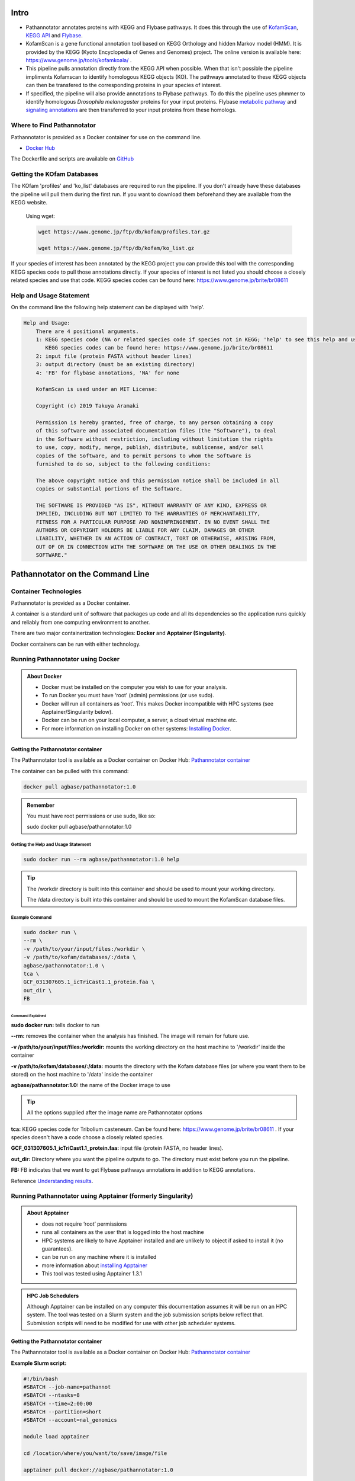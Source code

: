 ==========
**Intro**
==========
- Pathannotator annotates proteins with KEGG and Flybase pathways. It does this through the use of `KofamScan <https://github.com/takaram/kofam_scan>`_, `KEGG API <https://www.kegg.jp/kegg/rest/keggapi.html>`_ and `Flybase <https://flybase.org/>`_.
- KofamScan is a gene functional annotation tool based on KEGG Orthology and hidden Markov model (HMM). It is provided by the KEGG (Kyoto Encyclopedia of Genes and Genomes) project. The online version is available here: https://www.genome.jp/tools/kofamkoala/ .
- This pipeline pulls annotation directly from the KEGG API when possible. When that isn't possible the pipeline impliments Kofamscan to identify homologous KEGG objects (KO). The pathways annotated to these KEGG objects can then be transfered to the corresponding proteins in your species of interest.
- If specified, the pipeline will also provide annotations to Flybase pathways. To do this the pipeline uses phmmer to identify homologous *Drosophila melanogaster* proteins for your input proteins. Flybase `metabolic pathway <http://ftp.flybase.org/releases/FB2024_06/precomputed_files/genes/metabolic_pathway_group_data_fb_2024_06.tsv.gz>`_ and `signaling annotations <http://ftp.flybase.org/releases/FB2024_06/precomputed_files/genes/signaling_pathway_group_data_fb_2024_06.tsv.gz>`_ are then transferred to your input proteins from these homologs.


**Where to Find Pathannotator**
=========================================

Pathannotator is provided as a Docker container for use on the command line.


- `Docker Hub <https://hub.docker.com/r/agbase/pathannotator>`_

The Dockerfile and scripts are available on `GitHub <https://github.com/AgBase/pathannotator>`_


**Getting the KOfam Databases**
===============================

The KOfam 'profiles' and 'ko_list' databases are required to run the pipeline. If you don't already have these databases the pipeline will pull them during the first run.
If you want to download them beforehand they are available from the KEGG website.

    Using wget:

    .. code-block:: bash

        wget https://www.genome.jp/ftp/db/kofam/profiles.tar.gz

        wget https://www.genome.jp/ftp/db/kofam/ko_list.gz

If your species of interest has been annotated by the KEGG project you can provide this tool with the corresponding KEGG species code to pull those annotations directly. If your species of interest is not listed you should choose a closely related species and use that code.
KEGG species codes can be found here: https://www.genome.jp/brite/br08611


**Help and Usage Statement**
============================
On the command line the following help statement can be displayed with 'help'.

.. code-block:: none

    Help and Usage:
        There are 4 positional arguments.
        1: KEGG species code (NA or related species code if species not in KEGG; 'help' to see this help and usage statement)
           KEGG species codes can be found here: https://www.genome.jp/brite/br08611
        2: input file (protein FASTA without header lines)
        3: output directory (must be an existing directory)
        4: 'FB' for flybase annotations, 'NA' for none

        KofamScan is used under an MIT License:

        Copyright (c) 2019 Takuya Aramaki

        Permission is hereby granted, free of charge, to any person obtaining a copy
        of this software and associated documentation files (the "Software"), to deal
        in the Software without restriction, including without limitation the rights
        to use, copy, modify, merge, publish, distribute, sublicense, and/or sell
        copies of the Software, and to permit persons to whom the Software is
        furnished to do so, subject to the following conditions:

        The above copyright notice and this permission notice shall be included in all
        copies or substantial portions of the Software.

        THE SOFTWARE IS PROVIDED "AS IS", WITHOUT WARRANTY OF ANY KIND, EXPRESS OR
        IMPLIED, INCLUDING BUT NOT LIMITED TO THE WARRANTIES OF MERCHANTABILITY,
        FITNESS FOR A PARTICULAR PURPOSE AND NONINFRINGEMENT. IN NO EVENT SHALL THE
        AUTHORS OR COPYRIGHT HOLDERS BE LIABLE FOR ANY CLAIM, DAMAGES OR OTHER
        LIABILITY, WHETHER IN AN ACTION OF CONTRACT, TORT OR OTHERWISE, ARISING FROM,
        OUT OF OR IN CONNECTION WITH THE SOFTWARE OR THE USE OR OTHER DEALINGS IN THE
        SOFTWARE."

======================================
**Pathannotator on the Command Line**
======================================

**Container Technologies**
===========================
Pathannotator is provided as a Docker container.

A container is a standard unit of software that packages up code and all its dependencies so the application runs quickly and reliably from one computing environment to another.

There are two major containerization technologies: **Docker** and **Apptainer (Singularity)**.

Docker containers can be run with either technology.

**Running Pathannotator using Docker**
==================================
.. admonition:: About Docker

    - Docker must be installed on the computer you wish to use for your analysis.
    - To run Docker you must have ‘root’ (admin) permissions (or use sudo).
    - Docker will run all containers as ‘root’. This makes Docker incompatible with HPC systems (see Apptainer/Singularity below).
    - Docker can be run on your local computer, a server, a cloud virtual machine etc. 
    - For more information on installing Docker on other systems:  `Installing Docker <https://docs.docker.com/engine/install/>`_.


**Getting the Pathannotator container**
------------------------------------
The Pathannotator tool is available as a Docker container on Docker Hub:
`Pathannotator container <https://hub.docker.com/r/agbase/pathannotator>`_

The container can be pulled with this command:

.. code-block:: bash

    docker pull agbase/pathannotator:1.0

.. admonition:: Remember

    You must have root permissions or use sudo, like so:

    sudo docker pull agbase/pathannotator:1.0




**Getting the Help and Usage Statement**
^^^^^^^^^^^^^^^^^^^^^^^^^^^^^^^^^^^^^^^^

.. code-block:: bash

    sudo docker run --rm agbase/pathannotator:1.0 help


.. tip::

    The /workdir directory is built into this container and should be used to mount your working directory.

    The /data directory is built into this container and should be used to mount the KofamScan database files.


**Example Command**
^^^^^^^^^^^^^^^^^^^^^^^^^^^^

.. code-block:: bash

    sudo docker run \
    --rm \
    -v /path/to/your/input/files:/workdir \
    -v /path/to/kofam/databases/:/data \
    agbase/pathannotator:1.0 \
    tca \
    GCF_031307605.1_icTriCast1.1_protein.faa \
    out_dir \
    FB

**Command Explained**
""""""""""""""""""""""

**sudo docker run:** tells docker to run

**--rm:** removes the container when the analysis has finished. The image will remain for future use.

**-v /path/to/your/input/files:/workdir:** mounts the working directory on the host machine to '/workdir' inside the container

**-v /path/to/kofam/databases/:/data:** mounts the directory with the Kofam database files (or where you want them to be stored) on the host machine to '/data' inside the container

**agbase/pathannotator:1.0:** the name of the Docker image to use

.. tip::

    All the options supplied after the image name are Pathannotator options

**tca:** KEGG species code for Tribolium casteneum. Can be found here: https://www.genome.jp/brite/br08611 . If your species doesn't have a code choose a closely related species.

**GCF_031307605.1_icTriCast1.1_protein.faa:** input file (protein FASTA, no header lines).

**out_dir:** Directory where you want the pipeline outputs to go. The directory must exist before you run the pipeline.

**FB:** FB indicates that we want to get Flybase pathways annotations in addition to KEGG annotations.

Reference `Understanding results`_.


**Running Pathannotator using Apptainer (formerly Singularity)**
============================================================
.. admonition:: About Apptainer

    - does not require ‘root’ permissions
    - runs all containers as the user that is logged into the host machine
    - HPC systems are likely to have Apptainer installed and are unlikely to object if asked to install it (no guarantees).
    - can be run on any machine where it is installed
    - more information about `installing Apptainer <https://apptainer.org/docs-legacy>`_
    - This tool was tested using Apptainer 1.3.1

.. admonition:: HPC Job Schedulers

    Although Apptainer can be installed on any computer this documentation assumes it will be run on an HPC system. The tool was tested on a Slurm system and the job submission scripts below reflect that. Submission scripts will need to be modified for use with other job scheduler systems.

**Getting the Pathannotator container**
------------------------------------
The Pathannotator tool is available as a Docker container on Docker Hub:
`Pathannotator container <https://hub.docker.com/r/agbase/Pathannotator>`_

**Example Slurm script:**

.. code-block:: bash

    #!/bin/bash
    #SBATCH --job-name=pathannot
    #SBATCH --ntasks=8
    #SBATCH --time=2:00:00
    #SBATCH --partition=short
    #SBATCH --account=nal_genomics

    module load apptainer

    cd /location/where/you/want/to/save/image/file

    apptainer pull docker://agbase/pathannotator:1.0


**Running Pathannotator with Data**
--------------------------------

.. tip::

    There /workdir directory is built into this container and should be used to mount your local working directory.

    There /data directory is built into this container and should be used to mount the KOfam database files.

**Example Slurm Script**
^^^^^^^^^^^^^^^^^^^^^^^^

.. code-block:: bash

    #!/bin/bash
    #SBATCH --job-name=pathannot
    #SBATCH --ntasks=8
    #SBATCH --time=2:00:00
    #SBATCH --partition=short
    #SBATCH --account=nal_genomics

    module load apptainer

    cd /directory/you/want/to/work/in

    singularity run \
    -B /directory/you/want/to/work/in:/workdir \
    -B /directory/with/kofam/database/files:/data \
    /path/with/image/file/pathannotator_1.0.sif \
    tca \
    GCF_031307605.1_icTriCast1.1_protein.faa \
    out_dir \
    FB



**Command Explained**
"""""""""""""""""""""

**apptainer run:** tells Apptainer to run

**-B /directory/you/want/to/work/in:/workdir:** mounts the working directory on the host machine to '/workdir' in the container

**-B /directory/with/kofam/database/files:/data:** mounts the directory with the kofam database file (or where you want them stored) on the host machine to '/data' in the container

**/path/with/image/file/pathannotator_1.0.sif:** the name of the Apptainer image to use

.. tip::

    All the options supplied after the image name are Pathannotator options

**tca:** KEGG species code for Tribolium casteneum. Can be found here: https://www.genome.jp/brite/br08611 . If you species doesn't have a code choose a closely related species.

**GCF_031307605.1_icTriCast1.1_protein.faa:** input file (protein FASTA, no header lines)

**out_dir:** Directory where you want the outputs of the pipeline to be stored. The directory must exist before you run the pipeline.

**FB:** FB indicates that you want Flybase pathways annotations in addition to KEGG annotations

Reference `Understanding results`_.

.. _Understanding results:

**Understanding Your Results**
==============================

The output files you can expect will differ depending on the circumstances of your run. If you are using the KEGG code for your species of interest and your FASTA protein identifiers are NCBI protein IDs then your annotations will be pulled directly from the KEGG API. In other circumstances (detailed below) KofamScan will be run to identify homologs and transfer annotations to your species of interest. Under all circumstances you may specify whether or not you want to receive Flybase pathways annotations as well.


**Same-species KEGG code and NCBI RefSeq protein IDs**
------------------------------------------------------

**Expected output files:**
^^^^^^^^^^^^^^^^^^^^^^^^^^
- **tca_KEGG_species.tsv:** These are KEGG's annotations of the NCBI-RefSeq proteins to the species-specific KEGG pathways. The filename will begin with the KEGG species code. The pathway identifiers will begin the KEGG species code. Note that for species-specific pathways, KEGG internally filters associations between the KO (KEGG Orthology) accession and the reference pathway. 

    +-------------------+--------------------+----------------------+----------------------+----------------------------------------------------------------------+
    |KEGG_genes_ID      |Input_protein_ID    |KEGG_KO               |KEGG_tca_pathway      | KEGG_tca_pathway_name                                                |
    +-------------------+--------------------+----------------------+----------------------+----------------------------------------------------------------------+
    |100141520          |XP_001813251        |K01540                |tca04820              |Cytoskeleton in muscle cells - Tribolium castaneum (red flour beetle) |
    +-------------------+--------------------+----------------------+----------------------+----------------------------------------------------------------------+
    |100141523          |XP_001812480        |K02268                |tca00190              |Oxidative phosphorylation - Tribolium castaneum (red flour beetle)    |
    +-------------------+--------------------+----------------------+----------------------+----------------------------------------------------------------------+
    |100141526          |XP_008195997        |K04676                |tca04350              |TGF-beta signaling pathway - Tribolium castaneum (red flour beetle)   |
    +-------------------+--------------------+----------------------+----------------------+----------------------------------------------------------------------+



- **tca_KEGG_ref.tsv:** These are KEGG's annotations to the KEGG reference pathways. The pathway identifiers will begin with 'map'. You should expect more pathway annotations per protein than for the species-specific pathway.

    +----------------+-------------------+-----------+---------------------+-------------------------------------------+
    |KEGG_genes_ID   |  Input_protein_ID |  KEGG_KO  |   KEGG_ref_pathway  |    KEGG_ref_pathway_name                  |
    +----------------+-------------------+-----------+---------------------+-------------------------------------------+
    |100141516       |  XP_015835225     |  K26207   |  map04024           |    cAMP signaling pathway                 |
    +----------------+-------------------+-----------+---------------------+-------------------------------------------+
    |100141516       |  XP_015835225     |  K26207   |  map04261           |    Adrenergic signaling in cardiomyocytes |
    +----------------+-------------------+-----------+---------------------+-------------------------------------------+
    |100141520       |  XP_001813251     |  K01540   |  map04022           |    cGMP-PKG signaling pathway             |
    +----------------+-------------------+-----------+---------------------+-------------------------------------------+



- **HMM_flybase.tsv:** If you used the 'FB' option for Flybase pathways annotations you will get this output.

    +-----------------+-----------------+-------------------+-------------------+-------------------------------------------------------+
    | KEGG_genes_ID   |Input_protein_ID |Flybase_protein_ID |Flybase_pathway_ID |Flybase_pathway_name                                   |
    +-----------------+-----------------+-------------------+-------------------+-------------------------------------------------------+
    | CG9885          |NP_001034540.1   |FBpp0077451        |FBgg0001085        |BMP Signaling Pathway Core Components                  |
    +-----------------+-----------------+-------------------+-------------------+-------------------------------------------------------+
    |CG10002          |NP_001034503.2   |FBpp0084690        |FBgg0000904        |Insulin-like Receptor Signaling Pathway Core Components|
    +-----------------+-----------------+-------------------+-------------------+-------------------------------------------------------+
    |CG2666           |NP_001034492.1   |FBpp0078442        |FBgg0002045        |CHITIN BIOSYNTHESIS                                    |
    +-----------------+-----------------+-------------------+-------------------+-------------------------------------------------------+



- **dme_flybase.tsv:** This is an alternative to 'HMM_flybase.tsv' if you used the 'FB' option for Flybase pathways annotations AND your species code was 'dme' (Drosophila melanogaster).

    +--------------------+-------------------------+----------------+----------------------------+-----------------------------------------+
    |KEGG_genes_ID       |Input_protein_ID         |KEGG_KO         |Flybase_pathway_ID          |Flybase_pathway_name                     |
    +--------------------+-------------------------+----------------+----------------------------+-----------------------------------------
    |CG34403             |NP_001034490             |K04491          |FBgg0000890                 |Wnt-TCF Signaling Pathway Core Components|
    +--------------------+-------------------------+----------------+----------------------------+-----------------------------------------+
    |CG2666              |NP_001034491             |K00698          |FBgg0002045                 |CHITIN BIOSYNTHESIS                      |
    +--------------------+-------------------------+----------------+----------------------------+-----------------------------------------+
    |CG7464              |NP_001034491             |K00698          |FBgg0002045                 |CHITIN BIOSYNTHESIS                      |
    +--------------------+-------------------------+----------------+----------------------------+-----------------------------------------+


**KEGG code for a related species**
-----------------------------------

**Expected output files:**
^^^^^^^^^^^^^^^^^^^^^^^^^^^

- **kofam_result_full.txt:** This is the full output from KofamScan. It has not yet been filtered and pathways annotations have not yet been identified.

    +-------------------+-----------------+-----------------+---------------------+---------------------+-------------------+
    |# gene name        |   KO            |thrshld          |score                |E-value              |KO definition      |
    +-------------------+-----------------+-----------------+---------------------+---------------------+-------------------+
    |NP_001034280.2     | K10180          |417.47           | 374.4               |1.2e-113             |T-box protein 6    |
    +-------------------+-----------------+-----------------+---------------------+---------------------+-------------------+
    | NP_001034280.2    | K10177          |886.07           |309.5                |7.2e-94              |T-box protein 3    |
    +-------------------+-----------------+-----------------+---------------------+---------------------+-------------------+
    |  NP_001034280.2   |   K10176        |750.77           |300.4                |4.6e-91              |T-box protein 2    |
    +-------------------+-----------------+-----------------+---------------------+---------------------+-------------------+

- **kofam_filtered_asterisk.txt:** This is the KofsamScan output filtered for the KEGG pre-determined 'asterisk' cutoffs. According to KEGG: "K number assignments with scores above the predefined thresholds for individual KOs are more reliable than other proposed assignments. Such high score assignments are highlighted with asterisks '*' in the output."

    +---+------------------+-------------------+------------------+-------------------------+-------------------------+------------------------------+
    |\* | NP_001034488.1   |  K20232           |99.97             |148.2                    |9.7e-46                  |ETS-domain lacking            |
    +---+------------------+-------------------+------------------+-------------------------+-------------------------+------------------------------+
    |\* | NP_001034489.1   |   K16672          |642.27            |911.6                    |1.2e-276                 |homeobox protein homothorax   |
    +---+------------------+-------------------+------------------+-------------------------+-------------------------+------------------------------+
    |\* | NP_001034490.1   |   K04491          |446.07            |754.9                    |6.8e-229                 |transcription factor 7-like 2 |
    +---+------------------+-------------------+------------------+-------------------------+-------------------------+------------------------------+
    |\* | NP_001034491.1   |   K00698          |133.83            |1083.4                   |0                        |chitin synthase [EC:2.4.1.16] |
    +---+------------------+-------------------+------------------+-------------------------+-------------------------+------------------------------+

- **tca_KEGG_species.tsv:** These are annotations to the species-specific KEGG pathway. The pathway identifiers will begin the KEGG species code.

    +-------------------+--------------------+----------------------+----------------------+----------------------------------------------------------------------+
    |KEGG_genes_ID      |Input_protein_ID    |KEGG_KO               |KEGG_tca_pathway      | KEGG_tca_pathway_name                                                |
    +-------------------+--------------------+----------------------+----------------------+----------------------------------------------------------------------+
    |100141520          |XP_001813251        |K01540                |tca04820              |Cytoskeleton in muscle cells - Tribolium castaneum (red flour beetle) |
    +-------------------+--------------------+----------------------+----------------------+----------------------------------------------------------------------+
    |100141523          |XP_001812480        |K02268                |tca00190              |Oxidative phosphorylation - Tribolium castaneum (red flour beetle)    |
    +-------------------+--------------------+----------------------+----------------------+----------------------------------------------------------------------+
    |100141526          |XP_008195997        |K04676                |tca04350              |TGF-beta signaling pathway - Tribolium castaneum (red flour beetle)   |
    +-------------------+--------------------+----------------------+----------------------+----------------------------------------------------------------------+


- **tca_KEGG_ref.tsv:** These are annotations to the KEGG reference pathways. The pathway identifiers will begin with 'map'.

    +----------------+-------------------+-----------+---------------------+-------------------------------------------+
    |KEGG_genes_ID   |  Input_protein_ID |  KEGG_KO  |   KEGG_ref_pathway  |    KEGG_ref_pathway_name                  |
    +----------------+-------------------+-----------+---------------------+-------------------------------------------+
    |100141516       |  XP_015835225     |  K26207   |  map04024           |    cAMP signaling pathway                 |
    +----------------+-------------------+-----------+---------------------+-------------------------------------------+
    |100141516       |  XP_015835225     |  K26207   |  map04261           |    Adrenergic signaling in cardiomyocytes |
    +----------------+-------------------+-----------+---------------------+-------------------------------------------+
    |100141520       |  XP_001813251     |  K01540   |  map04022           |    cGMP-PKG signaling pathway             |
    +----------------+-------------------+-----------+---------------------+-------------------------------------------+


- **HMM_flybase.tsv:** If you used the 'FB' option for Flybase pathways annotations you will get this output.

    +-----------------+-----------------+-------------------+-------------------+-------------------------------------------------------+
    | KEGG_genes_ID   |Input_protein_ID |Flybase_protein_ID |Flybase_pathway_ID |Flybase_pathway_name                                   |
    +-----------------+-----------------+-------------------+-------------------+-------------------------------------------------------+
    | CG9885          |NP_001034540.1   |FBpp0077451        |FBgg0001085        |BMP Signaling Pathway Core Components                  |
    +-----------------+-----------------+-------------------+-------------------+-------------------------------------------------------+
    |CG10002          |NP_001034503.2   |FBpp0084690        |FBgg0000904        |Insulin-like Receptor Signaling Pathway Core Components|
    +-----------------+-----------------+-------------------+-------------------+-------------------------------------------------------+
    |CG2666           |NP_001034492.1   |FBpp0078442        |FBgg0002045        |CHITIN BIOSYNTHESIS                                    |
    +-----------------+-----------------+-------------------+-------------------+-------------------------------------------------------+


- **dme_flybase.tsv:** This is an alternative to 'HMM_flybase.tsv' if you used the 'FB' option for Flybase pathways annotations AND your species code was 'dme' (Drosophila melanogaster).

    +--------------------+-------------------------+----------------+----------------------------+-----------------------------------------+
    |KEGG_genes_ID       |Input_protein_ID         |KEGG_KO         |Flybase_pathway_ID          |Flybase_pathway_name                     |
    +--------------------+-------------------------+----------------+----------------------------+-----------------------------------------
    |CG34403             |NP_001034490             |K04491          |FBgg0000890                 |Wnt-TCF Signaling Pathway Core Components|
    +--------------------+-------------------------+----------------+----------------------------+-----------------------------------------+
    |CG2666              |NP_001034491             |K00698          |FBgg0002045                 |CHITIN BIOSYNTHESIS                      |
    +--------------------+-------------------------+----------------+----------------------------+-----------------------------------------+
    |CG7464              |NP_001034491             |K00698          |FBgg0002045                 |CHITIN BIOSYNTHESIS                      |
    +--------------------+-------------------------+----------------+----------------------------+-----------------------------------------+




**'NA' as KEGG code**
---------------------

**Expected output files:**

If you did not specify a KEGG species code (used 'NA') then no species-specific annotations file will be generated.

- **kofam_result_full.txt:** This is the full output from KofamScan. It has not yet been filtered and pathways annotations have not yet been identified.

    +--------------------+----------------------+----------------------+-------------------------+--------------------------+----------------+
    |# gene name         |  KO                  |thrshld               |score                    |E-value                   |KO definition   |
    +--------------------+----------------------+----------------------+-------------------------+--------------------------+----------------+
    |  NP_001034280.2    |  K10180              | 417.47               |374.4                    |1.2e-113                  |T-box protein 6 |
    +--------------------+----------------------+----------------------+-------------------------+--------------------------+----------------+
    |  NP_001034280.2    |  K10177              |886.07                |309.5                    |7.2e-94                   |T-box protein 3 |
    +--------------------+----------------------+----------------------+-------------------------+--------------------------+----------------+
    |  NP_001034280.2    |  K10176              |750.77                |300.4                    |4.6e-91                   |T-box protein 2 |
    +--------------------+----------------------+----------------------+-------------------------+--------------------------+----------------+


- **kofam_filtered_asterisk.txt:** This is the KofsamScan output filtered for the KEGG pre-determined 'asterisk' cutoffs. According to KEGG: "K number assignments with scores above the predefined thresholds for individual KOs are more reliable than other proposed assignments. Such high score assignments are highlighted with asterisks '*' in the output."

    +---+--------------------+----------------------+---------------------+----------------------+---------------------+------------------------------+
    |\* |NP_001034488.1      |K20232                |99.97                |148.2                 |9.7e-46              |ETS-domain lacking            |
    +---+--------------------+----------------------+---------------------+----------------------+---------------------+------------------------------+
    |\* |NP_001034489.1      |K16672                |642.27               |911.6                 |1.2e-276             |homeobox protein homothorax   |
    +---+--------------------+----------------------+---------------------+----------------------+---------------------+------------------------------+
    |\* |NP_001034490.1      |K04491                |446.07               |754.9                 |6.8e-229             |transcription factor 7-like 2 |
    +---+--------------------+----------------------+---------------------+----------------------+---------------------+------------------------------+
    |\* |NP_001034491.1      |K00698                |133.83               |1083.4                | 0                   |chitin synthase [EC:2.4.1.16] |
    +---+--------------------+----------------------+---------------------+----------------------+---------------------+------------------------------+


- **NA_KEGG_ref.tsv:** These are annotations to the KEGG reference pathways. The pathway identifiers wil begin with 'map'.

    +------------------+---------------------+-----------------------+----------------------+------------------------------+
    |KEGG_genes_ID     |Input_protein_ID     |  KEGG_KO              |KEGG_ref_pathway      | KEGG_ref_pathway_name        |
    +------------------+---------------------+-----------------------+----------------------+------------------------------+
    |NA                |NP_001034489         |K16672                 |map04391              |Hippo signaling pathway - fly |
    +------------------+---------------------+-----------------------+----------------------+------------------------------+
    |NA                |NP_001034490         |K04491                 |map04310              |Wnt signaling pathway         |
    +------------------+---------------------+-----------------------+----------------------+------------------------------+
    |NA                |NP_001034490         |K04491                 |map04390              |Hippo signaling pathway       |
    +------------------+---------------------+-----------------------+----------------------+------------------------------+


- **HMM_flybase.tsv:** If you used the 'FB' option for Flybase pathways annotations you will get this output.

    +-----------------+--------------------------+-----------------------+-------------------------+--------------------------------------------------------+
    |KEGG_genes_ID    |Input_protein_ID          |Flybase_protein_ID     |Flybase_pathway_ID       |Flybase_pathway_name                                    |
    +-----------------+--------------------------+-----------------------+-------------------------+--------------------------------------------------------+
    |CG9885           |NP_001034540.1            |FBpp0077451            |FBgg0001085              |BMP Signaling Pathway Core Components                   |
    +-----------------+--------------------------+-----------------------+-------------------------+--------------------------------------------------------+
    |CG10002          |NP_001034503.2            |FBpp0084690            |FBgg0000904              |Insulin-like Receptor Signaling Pathway Core Components |
    +-----------------+--------------------------+-----------------------+-------------------------+--------------------------------------------------------+
    |CG2666           |NP_001034492.1            |FBpp0078442            |FBgg0002045              |CHITIN BIOSYNTHESIS                                     |
    +-----------------+--------------------------+-----------------------+-------------------------+--------------------------------------------------------+
    |CG2666           |NP_001034491.1            |FBpp0290640            |FBgg0002045              |CHITIN BIOSYNTHESIS                                     |
    +-----------------+--------------------------+-----------------------+-------------------------+--------------------------------------------------------+


`Contact us <agbase@email.arizona.edu>`_


